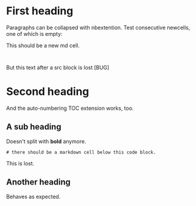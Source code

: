 * First heading
Paragraphs can be collapsed with nbextention.
Test consecutive newcells, one of which is empty:
#+ipynb-newcell

#+ipynb-newcell
This should be a new md cell.
#+BEGIN_SRC ipython :session

#+END_SRC

But this text after a src block is lost [BUG]
* Second heading
And the auto-numbering TOC extension works, too.

** A sub heading
Doesn't split with
*bold* anymore.

#+BEGIN_SRC ipython :session
# there should be a markdown cell below this code block.
#+END_SRC

This is lost.
** Another heading
#+ipynb-newcell
Behaves as expected.
